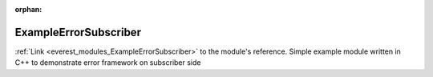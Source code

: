 :orphan:

.. _everest_modules_handwritten_ExampleErrorSubscriber:

..  This file is a placeholder for an optional single file
    handwritten documentation for the ExampleErrorSubscriber module.
    Please decide whether you want to use this single file,
    or a set of files in the doc/ directory.
    In the latter case, you can delete this file.
    In the former case, you can delete the doc/ directory.
    
..  This handwritten documentation is optional. In case
    you do not want to write it, you can delete this file
    and the doc/ directory.

..  The documentation can be written in reStructuredText,
    and will be converted to HTML and PDF by Sphinx.

*******************************************
ExampleErrorSubscriber
*******************************************

:ref:`Link <everest_modules_ExampleErrorSubscriber>` to the module's reference.
Simple example module written in C++ to demonstrate error framework on subscriber side
